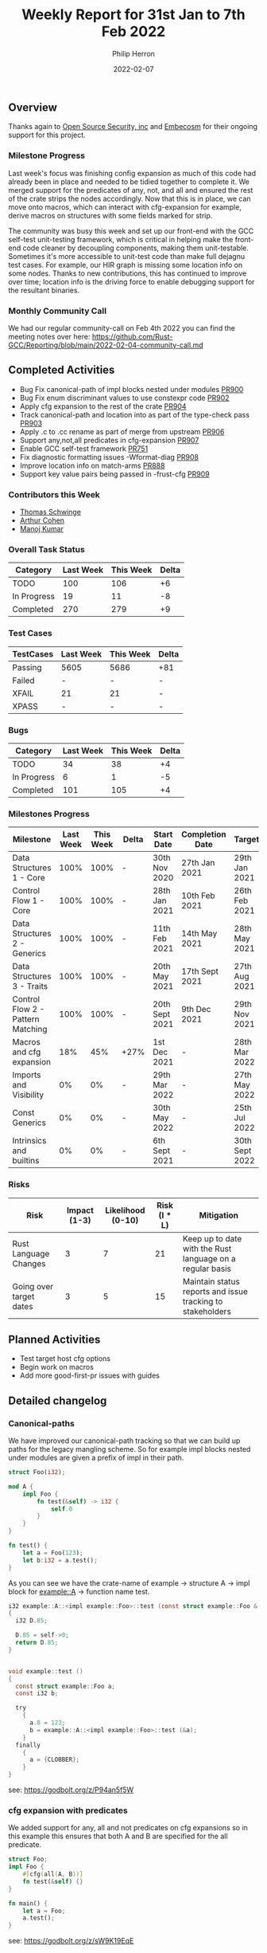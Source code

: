 #+title:  Weekly Report for 31st Jan to 7th Feb 2022
#+author: Philip Herron
#+date:   2022-02-07

** Overview

Thanks again to [[https://opensrcsec.com/][Open Source Security, inc]] and [[https://www.embecosm.com/][Embecosm]] for their ongoing support for this project.

*** Milestone Progress

Last week's focus was finishing config expansion as much of this code had already been in place and needed to be tidied together to complete it. We merged support for the predicates of any, not, and all and ensured the rest of the crate strips the nodes accordingly. Now that this is in place, we can move onto macros, which can interact with cfg-expansion for example, derive macros on structures with some fields marked for strip.

The community was busy this week and set up our front-end with the GCC self-test unit-testing framework, which is critical in helping make the front-end code cleaner by decoupling components, making them unit-testable. Sometimes it's more accessible to unit-test code than make full dejagnu test cases. For example, our HIR graph is missing some location info on some nodes. Thanks to new contributions, this has continued to improve over time; location info is the driving force to enable debugging support for the resultant binaries.

*** Monthly Community Call

We had our regular community-call on Feb 4th 2022 you can find the meeting notes over here: https://github.com/Rust-GCC/Reporting/blob/main/2022-02-04-community-call.md

** Completed Activities

- Bug Fix canonical-path of impl blocks nested under modules [[https://github.com/Rust-GCC/gccrs/pull/900][PR900]]
- Bug Fix enum discriminant values to use constexpr code  [[https://github.com/Rust-GCC/gccrs/pull/902][PR902]]
- Apply cfg expansion to the rest of the crate [[https://github.com/Rust-GCC/gccrs/pull/904][PR904]]
- Track canonical-path and location into as part of the type-check pass [[https://github.com/Rust-GCC/gccrs/pull/903][PR903]]
- Apply .c to .cc rename as part of merge from upstream [[https://github.com/Rust-GCC/gccrs/pull/906][PR906]]
- Support any,not,all predicates in cfg-expansion [[https://github.com/Rust-GCC/gccrs/pull/907][PR907]]
- Enable GCC self-test framework [[https://github.com/Rust-GCC/gccrs/pull/751][PR751]]
- Fix diagnostic formatting issues -Wformat-diag  [[https://github.com/Rust-GCC/gccrs/pull/908][PR908]]
- Improve location info on match-arms [[https://github.com/Rust-GCC/gccrs/pull/888][PR888]]
- Support key value pairs being passed in -frust-cfg [[https://github.com/Rust-GCC/gccrs/pull/909][PR909]]

*** Contributors this Week

- [[https://github.com/tschwinge][Thomas Schwinge]]
- [[https://github.com/CohenArthur][Arthur Cohen]]
- [[https://github.com/mvvsmk][Manoj Kumar]]

*** Overall Task Status

| Category    | Last Week | This Week | Delta |
|-------------+-----------+-----------+-------|
| TODO        |       100 |       106 |    +6 |
| In Progress |        19 |        11 |    -8 |
| Completed   |       270 |       279 |    +9 |

*** Test Cases

| TestCases | Last Week | This Week | Delta |
|-----------+-----------+-----------+-------|
| Passing   | 5605      | 5686      | +81   |
| Failed    | -         | -         | -     |
| XFAIL     | 21        | 21        | -     |
| XPASS     | -         | -         | -     |

*** Bugs

| Category    | Last Week | This Week | Delta |
|-------------+-----------+-----------+-------|
| TODO        |        34 |        38 |    +4 |
| In Progress |         6 |         1 |    -5 |
| Completed   |       101 |       105 |    +4 |

*** Milestones Progress

| Milestone                         | Last Week | This Week | Delta | Start Date     | Completion Date | Target         |
|-----------------------------------+-----------+-----------+-------+----------------+-----------------+----------------|
| Data Structures 1 - Core          |      100% |      100% | -     | 30th Nov 2020  | 27th Jan 2021   | 29th Jan 2021  |
| Control Flow 1 - Core             |      100% |      100% | -     | 28th Jan 2021  | 10th Feb 2021   | 26th Feb 2021  |
| Data Structures 2 - Generics      |      100% |      100% | -     | 11th Feb 2021  | 14th May 2021   | 28th May 2021  |
| Data Structures 3 - Traits        |      100% |      100% | -     | 20th May 2021  | 17th Sept 2021  | 27th Aug 2021  |
| Control Flow 2 - Pattern Matching |      100% |      100% | -     | 20th Sept 2021 | 9th Dec 2021    | 29th Nov 2021  |
| Macros and cfg expansion          |       18% |       45% | +27%  | 1st Dec 2021   | -               | 28th Mar 2022  |
| Imports and Visibility            |        0% |        0% | -     | 29th Mar 2022  | -               | 27th May 2022  |
| Const Generics                    |        0% |        0% | -     | 30th May 2022  | -               | 25th Jul 2022  |
| Intrinsics and builtins           |        0% |        0% | -     | 6th Sept 2021  | -               | 30th Sept 2022 |

*** Risks

| Risk                    | Impact (1-3) | Likelihood (0-10) | Risk (I * L) | Mitigation                                                 |
|-------------------------+--------------+-------------------+--------------+------------------------------------------------------------|
| Rust Language Changes   |            3 |                 7 |           21 | Keep up to date with the Rust language on a regular basis  |
| Going over target dates |            3 |                 5 |           15 | Maintain status reports and issue tracking to stakeholders |

** Planned Activities

- Test target host cfg options
- Begin work on macros
- Add more good-first-pr issues with guides

** Detailed changelog

*** Canonical-paths

We have improved our canonical-path tracking so that we can build up paths for the legacy mangling scheme. So for example impl blocks nested under modules are given a prefix of impl in their path.

#+BEGIN_SRC rust
struct Foo(i32);

mod A {
    impl Foo {
        fn test(&self) -> i32 {
            self.0
        }
    }
}

fn test() {
    let a = Foo(123);
    let b:i32 = a.test();
}
#+END_SRC

As you can see we have the crate-name of example -> structure A -> impl block for example::A -> function name test.

#+BEGIN_SRC c
i32 example::A::<impl example::Foo>::test (const struct example::Foo & const self)
{
  i32 D.85;

  D.85 = self->0;
  return D.85;
}


void example::test ()
{
  const struct example::Foo a;
  const i32 b;

  try
    {
      a.0 = 123;
      b = example::A::<impl example::Foo>::test (&a);
    }
  finally
    {
      a = {CLOBBER};
    }
}
#+END_SRC

see: https://godbolt.org/z/P94an5f5W

*** cfg expansion with predicates

We added support for any, all and not predicates on cfg expansions so in this example this ensures that both A and B are specified for the all predicate.

#+BEGIN_SRC rust
struct Foo;
impl Foo {
    #[cfg(all(A, B))]
    fn test(&self) {}
}

fn main() {
    let a = Foo;
    a.test();
}
#+END_SRC

see: https://godbolt.org/z/sW9K19EqE

*** Key-value cfg-expansion

Rust allows us to specify key-value pairs for config expansion this is mostly associated with host/os/cpu options such as os = "linux" for example but here is an example below you can try in compiler explorer.

#+BEGIN_SRC rust
struct Foo;
impl Foo {
    #[cfg(A = "B")]
    fn test(&self) {}
}

fn main() {
    let a = Foo;
    a.test();
}
#+END_SRC

see: https://godbolt.org/z/7YT1jMMMz
